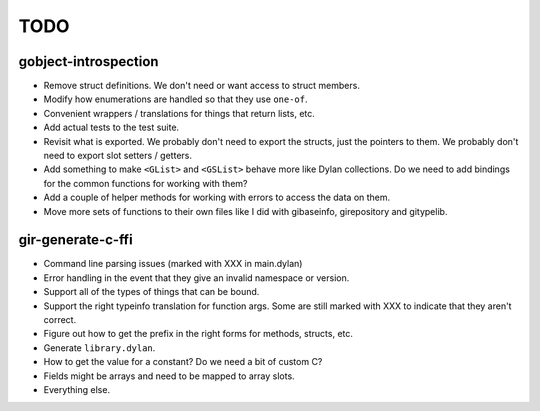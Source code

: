 TODO
====

gobject-introspection
---------------------

* Remove struct definitions. We don't need or want access to
  struct members.
* Modify how enumerations are handled so that they use ``one-of``.
* Convenient wrappers / translations for things that return
  lists, etc.
* Add actual tests to the test suite.
* Revisit what is exported. We probably don't need to export
  the structs, just the pointers to them. We probably don't need
  to export slot setters / getters.
* Add something to make ``<GList>`` and ``<GSList>`` behave more
  like Dylan collections. Do we need to add bindings for the
  common functions for working with them?
* Add a couple of helper methods for working with errors to
  access the data on them.
* Move more sets of functions to their own files like I did
  with gibaseinfo, girepository and gitypelib.

gir-generate-c-ffi
------------------

* Command line parsing issues (marked with XXX in main.dylan)
* Error handling in the event that they give an invalid namespace
  or version.
* Support all of the types of things that can be bound.
* Support the right typeinfo translation for function args. Some
  are still marked with XXX to indicate that they aren't correct.
* Figure out how to get the prefix in the right forms for methods,
  structs, etc.
* Generate ``library.dylan``.
* How to get the value for a constant? Do we need a bit of custom
  C?
* Fields might be arrays and need to be mapped to array slots.
* Everything else.
